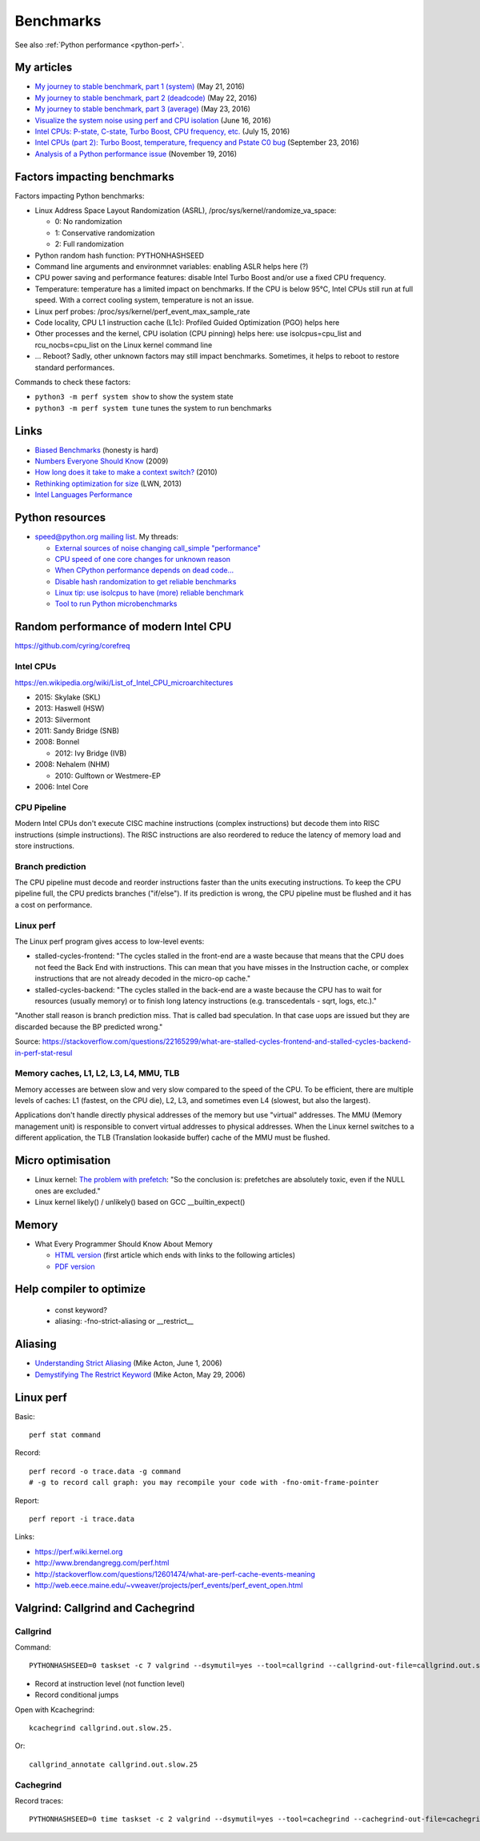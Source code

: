 .. _benchmark:

++++++++++
Benchmarks
++++++++++

See also :ref:`Python performance <python-perf>`.

My articles
===========

* `My journey to stable benchmark, part 1 (system)
  <https://haypo.github.io/journey-to-stable-benchmark-system.html>`_ (May 21, 2016)
* `My journey to stable benchmark, part 2 (deadcode)
  <https://haypo.github.io/journey-to-stable-benchmark-deadcode.html>`_ (May 22, 2016)
* `My journey to stable benchmark, part 3 (average)
  <https://haypo.github.io/journey-to-stable-benchmark-average.html>`_ (May 23, 2016)
* `Visualize the system noise using perf and CPU isolation
  <https://haypo.github.io/perf-visualize-system-noise-with-cpu-isolation.html>`_ (June 16, 2016)
* `Intel CPUs: P-state, C-state, Turbo Boost, CPU frequency, etc.
  <https://haypo.github.io/intel-cpus.html>`_ (July 15, 2016)
* `Intel CPUs (part 2): Turbo Boost, temperature, frequency and Pstate C0 bug
  <https://haypo.github.io/intel-cpus-part2.html>`_
  (September 23, 2016)
* `Analysis of a Python performance issue
  <https://haypo.github.io/analysis-python-performance-issue.html>`_
  (November 19, 2016)


Factors impacting benchmarks
============================

Factors impacting Python benchmarks:

* Linux Address Space Layout Randomization (ASRL),
  /proc/sys/kernel/randomize_va_space:

  * 0: No randomization
  * 1: Conservative randomization
  * 2: Full randomization

* Python random hash function: PYTHONHASHSEED
* Command line arguments and environmnet variables: enabling ASLR helps here (?)
* CPU power saving and performance features: disable Intel Turbo Boost and/or
  use a fixed CPU frequency.
* Temperature: temperature has a limited impact on benchmarks. If the CPU is
  below 95°C, Intel CPUs still run at full speed. With a correct cooling
  system, temperature is not an issue.
* Linux perf probes: /proc/sys/kernel/perf_event_max_sample_rate
* Code locality, CPU L1 instruction cache (L1c): Profiled Guided Optimization
  (PGO) helps here
* Other processes and the kernel, CPU isolation (CPU pinning) helps here:
  use isolcpus=cpu_list and rcu_nocbs=cpu_list on the Linux kernel command line
* ... Reboot? Sadly, other unknown factors may still impact benchmarks.
  Sometimes, it helps to reboot to restore standard performances.

Commands to check these factors:

* ``python3 -m perf system show`` to show the system state
* ``python3 -m perf system tune`` tunes the system to run benchmarks


Links
=====

* `Biased Benchmarks
  <http://matthewrocklin.com/blog/work/2017/03/09/biased-benchmarks>`_
  (honesty is hard)
* `Numbers Everyone Should Know
  <https://everythingisdata.wordpress.com/2009/10/17/numbers-everyone-should-know/>`_
  (2009)
* `How long does it take to make a context switch?
  <http://blog.tsunanet.net/2010/11/how-long-does-it-take-to-make-context.html>`_
  (2010)
* `Rethinking optimization for size <https://lwn.net/Articles/534735/>`_
  (LWN, 2013)
* `Intel Languages Performance <http://languagesperformance.intel.com/>`_


Python resources
================

* `speed@python.org mailing list
  <https://mail.python.org/mailman/listinfo/speed>`_. My threads:

  * `External sources of noise changing call_simple "performance"
    <https://mail.python.org/pipermail/speed/2016-May/000350.html>`_
  * `CPU speed of one core changes for unknown reason
    <https://mail.python.org/pipermail/speed/2016-May/000349.html>`_
  * `When CPython performance depends on dead code...
    <https://mail.python.org/pipermail/speed/2016-April/000341.html>`_
  * `Disable hash randomization to get reliable benchmarks
    <https://mail.python.org/pipermail/speed/2016-April/000329.html>`_
  * `Linux tip: use isolcpus to have (more) reliable benchmark
    <https://mail.python.org/pipermail/speed/2016-February/000276.html>`_
  * `Tool to run Python microbenchmarks
    <https://mail.python.org/pipermail/speed/2016-February/000275.html>`_


Random performance of modern Intel CPU
======================================

https://github.com/cyring/corefreq

Intel CPUs
----------

https://en.wikipedia.org/wiki/List_of_Intel_CPU_microarchitectures

* 2015: Skylake (SKL)
* 2013: Haswell (HSW)
* 2013: Silvermont
* 2011: Sandy Bridge (SNB)
* 2008: Bonnel

  * 2012: Ivy Bridge (IVB)

* 2008: Nehalem (NHM)

  * 2010: Gulftown or Westmere-EP

* 2006: Intel Core


CPU Pipeline
------------

Modern Intel CPUs don't execute CISC machine instructions (complex
instructions) but decode them into RISC instructions (simple instructions).
The RISC instructions are also reordered to reduce the latency of memory load
and store instructions.

Branch prediction
-----------------

The CPU pipeline must decode and reorder instructions faster than the units
executing instructions. To keep the CPU pipeline full, the CPU predicts
branches ("if/else"). If its prediction is wrong, the CPU pipeline must be
flushed and it has a cost on performance.

Linux perf
----------

The Linux perf program gives access to low-level events:

* stalled-cycles-frontend: "The cycles stalled in the front-end are a waste
  because that means that the CPU does not feed the Back End with instructions.
  This can mean that you have misses in the Instruction cache, or complex
  instructions that are not already decoded in the micro-op cache."
* stalled-cycles-backend: "The cycles stalled in the back-end are a waste
  because the CPU has to wait for resources (usually memory) or to finish long
  latency instructions (e.g. transcedentals - sqrt, logs, etc.)."

"Another stall reason is branch prediction miss. That is called bad
speculation. In that case uops are issued but they are discarded because the BP
predicted wrong."

Source: https://stackoverflow.com/questions/22165299/what-are-stalled-cycles-frontend-and-stalled-cycles-backend-in-perf-stat-resul

Memory caches, L1, L2, L3, L4, MMU, TLB
---------------------------------------

Memory accesses are between slow and very slow compared to the speed of the
CPU. To be efficient, there are multiple levels of caches: L1 (fastest, on the
CPU die), L2, L3, and sometimes even L4 (slowest, but also the largest).

Applications don't handle directly physical addresses of the memory but use
"virtual" addresses. The MMU (Memory management unit) is responsible to convert
virtual addresses to physical addresses. When the Linux kernel switches to a
different application, the TLB (Translation lookaside buffer) cache of the MMU
must be flushed.


Micro optimisation
==================

* Linux kernel: `The problem with prefetch
  <https://lwn.net/Articles/444336/>`_: "So the conclusion is: prefetches are
  absolutely toxic, even if the NULL ones are excluded."
* Linux kernel likely() / unlikely() based on GCC __builtin_expect()


Memory
======

* What Every Programmer Should Know About Memory

  - `HTML version <http://lwn.net/Articles/250967/>`_ (first article which
    ends with links to the following articles)
  - `PDF version
    <http://ftp.linux.org.ua/pub/docs/developer/general/cpumemory.pdf>`_


Help compiler to optimize
=========================

 * const keyword?
 * aliasing: -fno-strict-aliasing or __restrict__


Aliasing
========

* `Understanding Strict Aliasing
  <http://cellperformance.beyond3d.com/articles/2006/06/understanding-strict-aliasing.html>`_ (Mike Acton, June 1, 2006)
* `Demystifying The Restrict Keyword
  <http://cellperformance.beyond3d.com/articles/2006/05/demystifying-the-restrict-keyword.html>`_ (Mike Acton, May 29, 2006)


Linux perf
==========

Basic::

    perf stat command

Record::

    perf record -o trace.data -g command
    # -g to record call graph: you may recompile your code with -fno-omit-frame-pointer

Report::

    perf report -i trace.data

Links:

* https://perf.wiki.kernel.org
* http://www.brendangregg.com/perf.html
* http://stackoverflow.com/questions/12601474/what-are-perf-cache-events-meaning
* http://web.eece.maine.edu/~vweaver/projects/perf_events/perf_event_open.html


Valgrind: Callgrind and Cachegrind
==================================

Callgrind
---------

Command::

    PYTHONHASHSEED=0 taskset -c 7 valgrind --dsymutil=yes --tool=callgrind --callgrind-out-file=callgrind.out.slow2.25 --dump-instr=yes --collect-jumps=yes ./slow ../benchmarks/performance/bm_call_simple.py -n 50 --timer perf_counter

* Record at instruction level (not function level)
* Record conditional jumps

Open with Kcachegrind::

    kcachegrind callgrind.out.slow.25.

Or::

    callgrind_annotate callgrind.out.slow.25

.. seealso::
   `Callgrind documentation <http://valgrind.org/docs/manual/cl-manual.html>`_.


Cachegrind
----------

Record traces::

    PYTHONHASHSEED=0 time taskset -c 2 valgrind --dsymutil=yes --tool=cachegrind --cachegrind-out-file=cachegrind.out.fast.25 ./fast ../benchmarks/performance/bm_call_simple.py -n 25 --timer perf_counter

.. seealso::
   `Cachegrind documentation
   <http://valgrind.org/docs/manual/cg-manual.html>`_.
